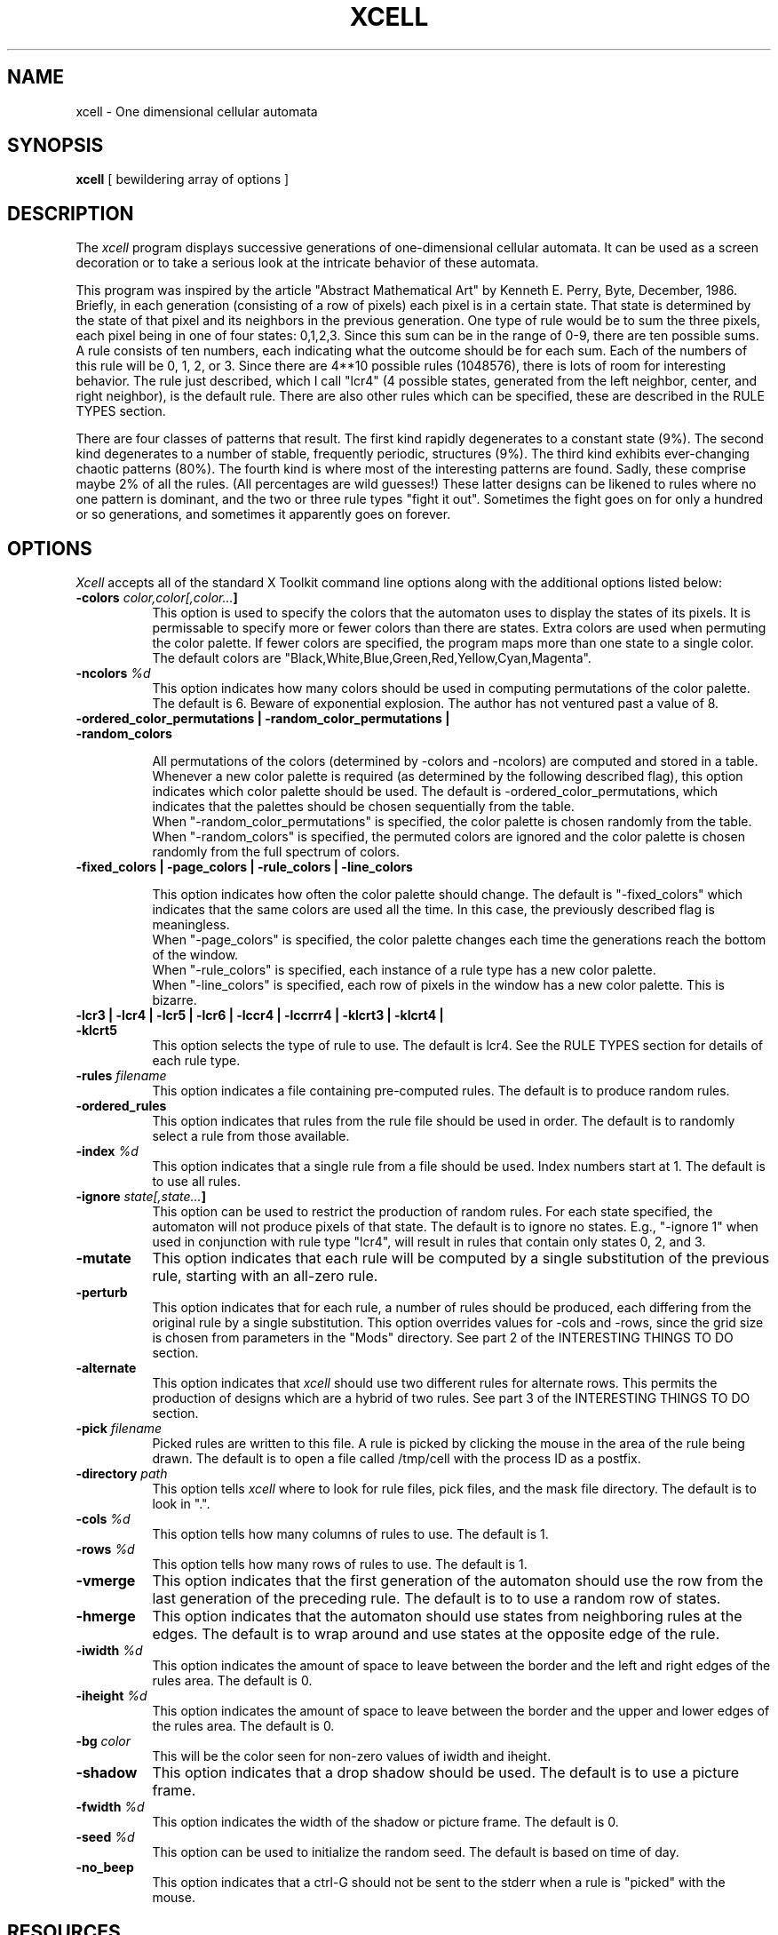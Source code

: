 .TH XCELL 1 "Release 4" "X Version 11"
.SH NAME
xcell - One dimensional cellular automata
.SH SYNOPSIS
.ta 8n
\fBxcell\fP  [ bewildering array of options ]
.SH DESCRIPTION
The
.I xcell 
program displays successive generations of one-dimensional cellular automata.
It can be used as a screen decoration or to take a serious look at the intricate
behavior of these automata.
.sp
This program was inspired by the article "Abstract Mathematical Art" by Kenneth
E. Perry, Byte, December, 1986.
Briefly, in each generation (consisting of a row of pixels)
each pixel is in a certain state.  That state is determined by the state of that
pixel and its neighbors in the previous generation.  One type of rule would
be to sum the three pixels, each pixel being in one of four states: 0,1,2,3.
Since this sum can be in the range of 0-9, there are ten possible sums.
A rule consists of ten numbers, each indicating what the outcome should be
for each sum.  Each of the numbers of this rule will be 0, 1, 2, or 3.
Since there are 4**10 possible rules (1048576),
there is lots of room for interesting behavior.
The rule just described, which I call "lcr4" (4 possible states, generated
from the left neighbor, center, and right neighbor), is the default rule.
There are also other rules which can be specified, these are described
in the RULE TYPES section.
.sp
There are four classes of patterns that result.  The first kind rapidly
degenerates to a constant state (9%).  The second kind degenerates to
a number of stable, frequently periodic, structures (9%).  The third kind
exhibits ever-changing chaotic patterns (80%).  The fourth kind is where
most of the interesting patterns are found.  Sadly, these comprise maybe 2%
of all the rules.  (All percentages are wild guesses!)  These latter designs
can be likened to rules where no one pattern is dominant, and the two or
three rule types "fight it out".  Sometimes the fight goes on for only
a hundred or so generations, and sometimes it apparently goes on forever.

.SH OPTIONS
.I Xcell
accepts all of the standard X Toolkit command line options along with the 
additional options listed below:
.TP 8
.B \-colors \fIcolor,color[,color...\fP]
This option is used to specify the colors that the automaton uses to display
the states of its pixels.  It is permissable to specify more or fewer colors
than there are states.  Extra colors are used when permuting the color palette.
If fewer colors are specified, the program maps more than one state to a single
color.
The default colors are "Black,White,Blue,Green,Red,Yellow,Cyan,Magenta".
.TP 8
.B \-ncolors \fI%d\fP
This option indicates how many colors should be used in computing
permutations of the color palette. The default is 6.  Beware of exponential
explosion.  The author has not ventured past a value of 8.
.TP 8
\fB\-ordered_color_permutations | \-random_color_permutations | \-random_colors\fP
.sp
All permutations of the colors (determined by \-colors and \-ncolors)
are computed and stored in a table.  Whenever a new color palette is
required (as determined by the following described flag), this option
indicates which color palette should be used.
The default is -ordered_color_permutations, which indicates that the
palettes should be chosen sequentially from the table.
.br
When "\-random_color_permutations" is specified, the color palette
is chosen randomly from the table.
.br
When "\-random_colors" is specified, the permuted colors are ignored and
the color palette
is chosen randomly from the full spectrum of colors.
.TP 8
\fB\-fixed_colors | \-page_colors | \-rule_colors | \-line_colors\fP
.sp
This option indicates how often the color palette should change.
The default is "\-fixed_colors" which indicates that the same colors
are used all the time.  In this case, the previously described flag
is meaningless.
.br
When "\-page_colors" is specified, the color palette
changes each time the generations reach the bottom of the window.
.br
When "\-rule_colors" is specified, each instance of a rule type has
a new color palette.
.br
When "\-line_colors" is specified, each row of pixels in the window has
a new color palette.  This is bizarre.
.TP 8
\fB\-lcr3 | \-lcr4 | \-lcr5 | \-lcr6 | \-lccr4 | \-lccrrr4 | \-klcrt3 | \-klcrt4 | \-klcrt5\fP
.br
This option selects the type of rule to use. The default is lcr4.
See the RULE TYPES section for details of each rule type.
.TP 8
.B \-rules \fIfilename\fP
This option indicates a file containing pre-computed rules.
The default is to produce random rules.
.TP 8
.B \-ordered_rules
This option indicates that rules from the rule file should be used in order.
The default is to randomly select a rule from those available.
.TP 8
.B \-index \fI%d\fP
This option indicates that a single rule from a file should be used.
Index numbers start at 1.
The default is to use all rules.
.TP 8
.B \-ignore \fIstate[,state...\fP]
This option can be used to restrict the production of random rules.
For each state specified, the automaton will not produce pixels of that state.
The default is to ignore no states. E.g., "\-ignore 1" when used in conjunction
with rule type "lcr4", will result in rules that contain only states
0, 2, and 3.
.TP 8
.B \-mutate
This option indicates that each rule will be computed by a single substitution
of the previous rule, starting with an all-zero rule.
.TP 8
.B \-perturb
This option indicates that for each rule, a number of rules should be
produced, each differing from the original rule by a single substitution.
This option overrides values for \-cols and \-rows, since the grid size
is chosen from parameters in the "Mods" directory.
See part 2 of the INTERESTING THINGS TO DO section.
.TP 8
.B \-alternate
This option indicates that 
.I xcell
should use two different rules for
alternate rows.  This permits the production of designs which
are a hybrid of two rules.
See part 3 of the INTERESTING THINGS TO DO section.
.TP 8
.B \-pick \fIfilename\fP
Picked rules are written to this file.  A rule is picked by clicking the
mouse in the area of the rule being drawn.  The default is to open a file
called /tmp/cell with the process ID as a postfix.
.TP 8
.B \-directory \fIpath\fP
This option tells
.I xcell
where to look for rule files, pick files, and the mask file directory.
The default is to look in ".".
.TP 8
.B \-cols \fI%d\fP
This option tells how many columns of rules to use.  The default is 1.
.TP 8
.B \-rows \fI%d\fP
This option tells how many rows of rules to use.  The default is 1.
.TP 8
.B \-vmerge
This option indicates that the first generation of the automaton should use
the row from the last generation of the preceding rule.  The default is to
to use a random row of states.
.TP 8
.B \-hmerge
This option indicates that the automaton should use states from neighboring
rules at the edges.  The default is to wrap around and use states at the
opposite edge of the rule.
.TP 8
.B \-iwidth \fI%d\fP
This option indicates the amount of space to leave between the border
and the left and right edges of the rules area. The default is 0.
.TP 8
.B \-iheight \fI%d\fP
This option indicates the amount of space to leave between the border
and the upper and lower edges of the rules area. The default is 0.
.TP 8
.B \-bg \fIcolor\fP
This will be the color seen for non-zero values of iwidth and iheight.
.TP 8
.B \-shadow
This option indicates that a drop shadow should be used.
The default is to use a picture frame.
.TP 8
.B \-fwidth \fI%d\fP
This option indicates the width of the shadow or picture frame.  The default
is 0.
.TP 8
.B \-seed \fI%d\fP
This option can be used to initialize the random seed.  The default is
based on time of day.
.TP 8
.B \-no_beep
This option indicates that a ctrl-G should not be sent to the stderr
when a rule is "picked" with the mouse.
.SH RESOURCES
The class of 
.I xcell
is XCell.
Xcell uses the 
.I XcuCell
widget.
Core, XcuSimple, and XcuCell resource names and classes may be used.
.SH INTERESTING THINGS TO DO
.sp
\fB1. Use \fIxcell\fB as a screen decoration\fP
.sp
"xcell"
.sp
By default, 
.I xcell
will produce random rules of the type "lcr4".
.sp
"xcell -rules LCR4/f.all"
.sp
This will randomly sequence through a huge ( > 1000) set of preselected rules.
.sp
"xcell -rules LCR4/f.all -random_color_permutations -rule_colors"
.sp
Same as above, but different colors for each randomly selected rule.
.sp
"xcell -mutate -rows 2"
.sp
Watch as the designs slowly (and sometimes abruptly!) evolve from one
pattern to another.
.sp
\fB2. Search out interesting sets of patterns in existing rule types.\fP
.sp
This is how I developed the rule files in the LCR4 directory.
The first step is to display a very large window and use lots of rows and
columns, using a random set of generated rules of a given type.  Direct
the picks to a file, e.g., "pass1":
.sp
.in +5
xcell -geometry 1024x1024 -lcr4 -rows 12 -cols 10 -pick pass1
.in -5
.sp
When interesting patterns rear their heads, you click on them, and the rules
are saved in the pick file.
.sp
The next step is to perturb a rule and study the effects on the designs.
I perturb the rule by making a series of single substitutions in the primary
rule.  In the case of the "lcr4" rule type,
each of the ten numbers is assigned one of the other 3 possible states
in turn; thus, there are 30 rules that differ by a single substitution.
It's interesting that a lot of these rules have little or no
effect, a lot of them change the design radically, and a few modify the
design in a subtle fashion.  Like evolution, you select the improved versions
for "breeding".  You can think of it as tracing out a 10 dimensional volume
of related patterns.  To make this easy I have created a series of scripts
in the Perturb directory that can be used for breeding attempts.
.sp
From the file "pass1", I move a single rule into the file "Perturb/p0" and
cd to the "Perturb" directory. (Either a symbolic link or a copy of "../Mods"
may be needed.)
I put geometry, rule type, and -ordered_rules options in "options".
Then I execute the script "breed".  Each of the rule variants occupies
one cell of the grid. (Each rule type will have a
different number of rules shown in the grid.  Since there are 30 different
versions of an "lcr4" rule, the original rule is shown in the first and last
cell, for a total of 32 cells in 4 rows of 8 columns.
(See the files in the "Mods" directory for more details.)  When I see patterns
I want to breed, I click on them to save the rules into the pick file
"p1", which  is the input file to the next invocation of "breed", etc.
(When there are multiple rules
in the input file, each rule is perturbed in turn.)  When I feel I have
exhausted this small portion of the 10D space, I collect all the generations
together with the command "collect",
which uses sort and uniq to eliminate redundancies.
It then shows the whole collected family of rules in one grid.
I click on the rules I want to eliminate, and they will be thrown away
with  the command "cull" which leaves the final list of rules
in the file "family" and removes all the "p" files.
One can then move "family" off to some final resting place.
(To throw away a whole breeding session, merely "rm Perturb/p*".)
.sp
To see some of the families I have collected, look in the directory "LCR4".
Do a "wc" on the file to find the number of entries, choose a grid size,
and look at it with a command like this:
.sp
I am particularly fond of the small family in the LCCR4 directory.  There
is probably lots of fertile ground for searching using the "-lccr4"
option.
.sp
xcell -geometry 1024x1024 -rules LCR4/f.0001310113
.br
.in +5
-rows 3 -cols 2 -ordered_rules
.in -5
.sp
\fB3. Try to make some interesting new patterns by creating hybrid rules\fP
.sp
To do this, you need to manually construct a rule file, which will be
the target of the -rule flag.  When the
\-alternate flag is specified, rules will be used two per pattern instead
of one, with the rules alternating between rows. Specifying \-ordered_rules
will be the most useful for testing specific pairs.
.sp
\fB4. Try to make some interesting new rule types\fP
.sp
Now you're really getting down to the nitty gritty.
I'm thinking of sponsoring a contest for best CA design using this program,
and creating a new rule type might give you an edge.
.sp
1) If you are using a neighborhood of 3 or 5 pixels, choose lcr.c.h or
klcrt.c.h, respectively, else write a new .c.h file.  You might be able
to figure out how to do the latter.  If not, just drop me a note.
(Hey, why should I try to figure out how to explain this when maybe nobody
is ever going to try it?)
.sp
2)
If one of the existing routines (lcr.c, lccr.c, lccrrr.c, klcrt.c) contains
the COMPUTATION macro you need, you may proceed to step 3.  Otherwise,
study how these files are constructed.  If you can't figure it out,
drop me a note.
See the RULE TYPES section for details of existing rules.
.sp
3) Add a new item to the XcuCellType enumeration in CellP.h
.sp
4) Add a new "else if" to the function get_rule_type()
.sp
.in +5
-- set "mix" to the enum selected in part 1
.br
-- set "spread" to the number of possible values produced by a neighborhood
.br
-- set "reduct" to the number of possible values for a pixel
.br
-- set "windo" to the width of the neighborhood
.in -5
.sp
5) Add a case to the switch statement in XcuCellStep().  Cases that are
grouped together use the same "COMPUTATION" macro.  If you have defined a
new COMPUTATION macro, create a new case block.
.sp
6) If the new rule has a unique spread/reduct combination, you will
need to add a file to the Mods directory.  There is a README there
that tells you what to do.
.sp
7) Modify the Makefile

.SH RULE TYPES
The following is a summary of existing automaton routines.
.sp
.ta 10 20 30
\fBC\ File	Include\ File	Computation	Rules\fP
.sp
lcr.c	lcr.c.h	l+c+r	lcr3, lcr4, lcr5, lcr6
.br
lccr.c	lcr.c.h	l+c+c+r	lccr4
.br
lccrrr.c	lcr.c.h	l+c+c+r+r+r	lccrrr4
.br
klcrt.c	klcrt.c.h	k+l+c+r+t	klcrt3, klcrt4, klcrt5
.sp
"l" is the left neighbor of "c", "r" is the right neighbor of "c".
.br
"k" is the left neighbor of "l", "t" is the right neighbor of "r".
.br
Hint: don't use
this nomenclature anywhere else, unless you want to be laughed at.
.sp
The rule types lcr3, lcr4, lcr5, and lcr6 all sum the members of a
three wide neighborhood, and differ only
in the number of states that the pixels are reduced to.
Similarly, kclrt3, klcrt4, and klcrt5 sum the members of a five wide
neighborhood, reducing to 3, 4, and 5 states respectively.

.SH FILES
Rule and pick files are relative to the XtNdirectory resource.
.sp
Xcell also expects to find there a subdirectory named
.B Mods
which contains information for doing perturbations.
.SH "SEE ALSO"
XcuCell(3X), XcuSimple(3X)
.SH BUGS
Not all the combinations of
.I xcell
parameters have been tested.
Expect some weird behavior when straying from the beaten path.
.SH COPYRIGHT
Copyright 1990, Gene W. Dykes
.br
See \fIX(1)\fP for a full statement of rights and permissions.
.SH AUTHORS
Gene Dykes (Cornell University) gwd@graphics.cornell.edu
